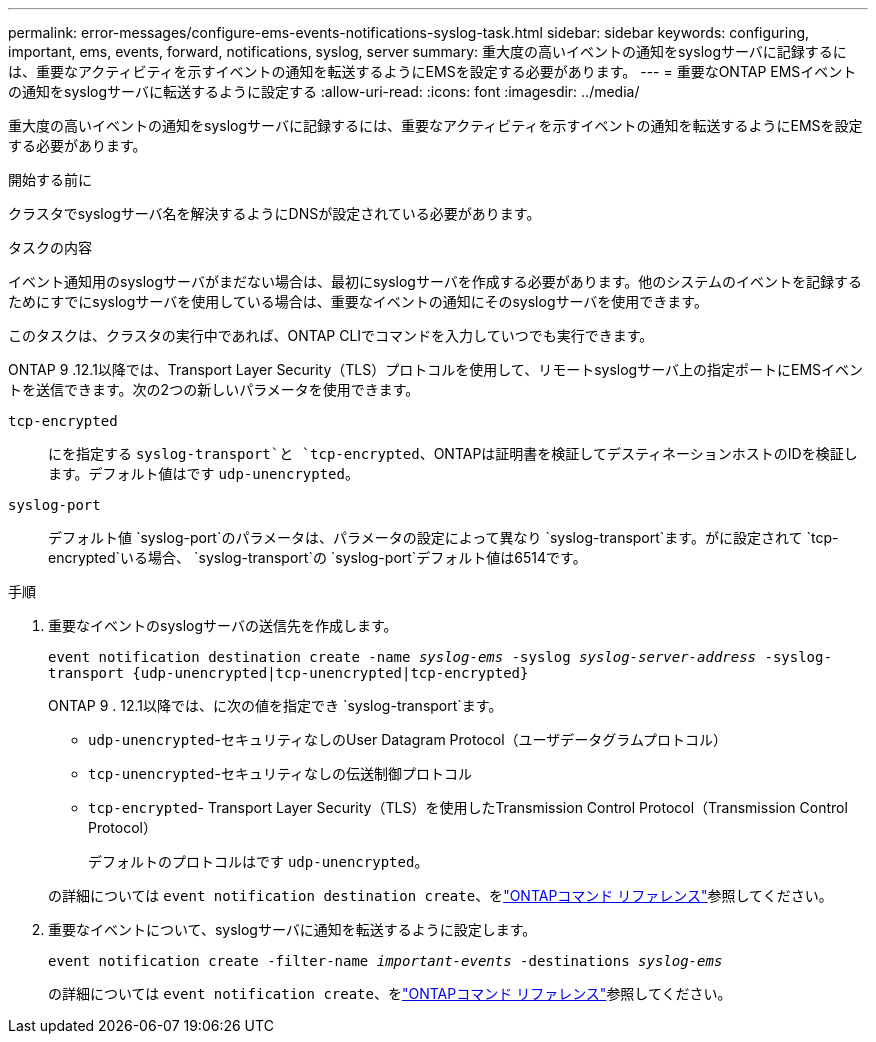 ---
permalink: error-messages/configure-ems-events-notifications-syslog-task.html 
sidebar: sidebar 
keywords: configuring, important, ems, events, forward, notifications, syslog, server 
summary: 重大度の高いイベントの通知をsyslogサーバに記録するには、重要なアクティビティを示すイベントの通知を転送するようにEMSを設定する必要があります。 
---
= 重要なONTAP EMSイベントの通知をsyslogサーバに転送するように設定する
:allow-uri-read: 
:icons: font
:imagesdir: ../media/


[role="lead"]
重大度の高いイベントの通知をsyslogサーバに記録するには、重要なアクティビティを示すイベントの通知を転送するようにEMSを設定する必要があります。

.開始する前に
クラスタでsyslogサーバ名を解決するようにDNSが設定されている必要があります。

.タスクの内容
イベント通知用のsyslogサーバがまだない場合は、最初にsyslogサーバを作成する必要があります。他のシステムのイベントを記録するためにすでにsyslogサーバを使用している場合は、重要なイベントの通知にそのsyslogサーバを使用できます。

このタスクは、クラスタの実行中であれば、ONTAP CLIでコマンドを入力していつでも実行できます。

ONTAP 9 .12.1以降では、Transport Layer Security（TLS）プロトコルを使用して、リモートsyslogサーバ上の指定ポートにEMSイベントを送信できます。次の2つの新しいパラメータを使用できます。

`tcp-encrypted`:: にを指定する `syslog-transport`と `tcp-encrypted`、ONTAPは証明書を検証してデスティネーションホストのIDを検証します。デフォルト値はです `udp-unencrypted`。
`syslog-port`:: デフォルト値 `syslog-port`のパラメータは、パラメータの設定によって異なり `syslog-transport`ます。がに設定されて `tcp-encrypted`いる場合、 `syslog-transport`の `syslog-port`デフォルト値は6514です。


.手順
. 重要なイベントのsyslogサーバの送信先を作成します。
+
`event notification destination create -name _syslog-ems_ -syslog _syslog-server-address_ -syslog-transport {udp-unencrypted|tcp-unencrypted|tcp-encrypted}`

+
ONTAP 9 . 12.1以降では、に次の値を指定でき `syslog-transport`ます。

+
** `udp-unencrypted`-セキュリティなしのUser Datagram Protocol（ユーザデータグラムプロトコル）
** `tcp-unencrypted`-セキュリティなしの伝送制御プロトコル
** `tcp-encrypted`- Transport Layer Security（TLS）を使用したTransmission Control Protocol（Transmission Control Protocol）
+
デフォルトのプロトコルはです `udp-unencrypted`。



+
の詳細については `event notification destination create`、をlink:https://docs.netapp.com/us-en/ontap-cli/event-notification-destination-create.html["ONTAPコマンド リファレンス"^]参照してください。

. 重要なイベントについて、syslogサーバに通知を転送するように設定します。
+
`event notification create -filter-name _important-events_ -destinations _syslog-ems_`

+
の詳細については `event notification create`、をlink:https://docs.netapp.com/us-en/ontap-cli/event-notification-create.html["ONTAPコマンド リファレンス"^]参照してください。



